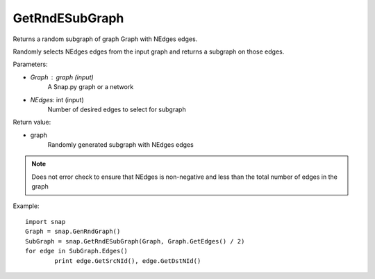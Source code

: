 GetRndESubGraph
'''''''''''''''

.. function:: GetRndESubGraph (Graph, NEdges)

Returns a random subgraph of graph Graph with NEdges edges.

Randomly selects NEdges edges from the input graph and returns a subgraph on those edges.

Parameters:

- *Graph* : graph (input)
	A Snap.py graph or a network

- *NEdges*: int (input)
	Number of desired edges to select for subgraph

Return value:

- graph
	Randomly generated subgraph with NEdges edges

.. note:: Does not error check to ensure that NEdges is non-negative and less than the total number of edges in the graph

Example::
	
	import snap
	Graph = snap.GenRndGraph()
	SubGraph = snap.GetRndESubGraph(Graph, Graph.GetEdges() / 2)
	for edge in SubGraph.Edges()
		print edge.GetSrcNId(), edge.GetDstNId()

